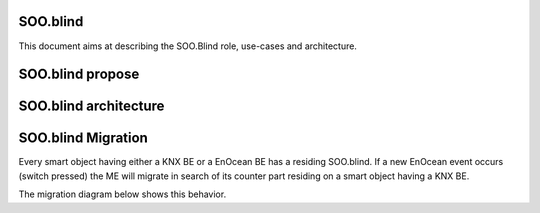 .. _sooblind:

SOO.blind
=========
This document aims at describing the SOO.Blind role, use-cases and architecture.

SOO.blind propose
=================


SOO.blind architecture
======================

.. image:: /img/specifications/MEs/SOO.blind.drawio.png


SOO.blind Migration
===================
Every smart object having either a KNX BE or a EnOcean BE has a residing SOO.blind. If a new EnOcean
event occurs (switch pressed) the ME will migrate in search of its counter part residing on a 
smart object having a KNX BE.

The migration diagram below shows this behavior.

.. uml:: 
    @startuml

    [*] --> cb_pre_propagate
    cb_pre_propagate --> cb_pre_suspend 
    cb_pre_suspend : Is there new Enocean data ?
    cb_pre_suspend --> cb_suspend_1 : Yes
    cb_suspend_1 : Snapshot and Migrate

    cb_pre_suspend --> cb_suspend_2 : No
    cb_suspend_2 : Don't propagate and resume normal activities

    @enduml

.. uml::
    @startuml

    [*] --> pre_activate
    pre_activate : Is there another SOO.blind ?
    pre_activate --> cooperate_1 : Yes
    cooperate_1 : Exchange data with residing ME
    cooperate_1 --> resume_1
    resume_1 --> post_activate_1
    post_activate_1 : ME kill itself

    pre_activate --> cooperate_2 : No
    cooperate_2 --> resume_2
    resume_2 : Is there a KNX or Enocean BE ?
    resume_2 --> post_activate_2 : Yes
    post_activate_2 : ME take up residence
    resume_2 --> post_activate_3 : No
    post_activate_3 : Continue migration

    @enduml